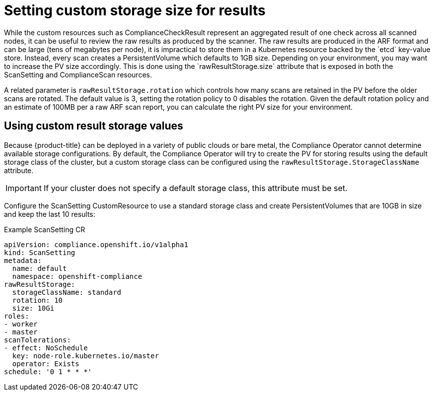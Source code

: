 // Module included in the following assemblies:
//
// * security/compliance_operator/compliance-operator-advanced.adoc

[id="compliance-custom-storage_{context}"]
= Setting custom storage size for results
While the custom resources such as ComplianceCheckResult represent an aggregated result of one check across all scanned nodes, it can be useful to review the raw results as produced by the scanner. The raw results are produced in the ARF format and can be large (tens of megabytes per node), it is impractical to store them in a Kubernetes resource backed by the `etcd` key-value store. Instead, every scan creates a PersistentVolume which defaults to 1GB size. Depending on your environment, you may want to increase the PV size accordingly. This is done using the `rawResultStorage.size` attribute that is exposed in both the ScanSetting and ComplianceScan resources.

A related parameter is `rawResultStorage.rotation` which controls how many scans are retained in the PV before the older scans are rotated. The default value is 3, setting the rotation policy to 0 disables the rotation. Given the default rotation policy and an estimate of 100MB per a raw ARF scan report, you can calculate the right PV size for your environment.


== Using custom result storage values
Because {product-title} can be deployed in a variety of public clouds or bare metal, the Compliance Operator cannot determine available storage configurations. By default, the Compliance Operator will try to create the PV for storing results using the default storage class of the cluster, but a custom storage class can be configured using the `rawResultStorage.StorageClassName` attribute.

[IMPORTANT]
====
If your cluster does not specify a default storage class, this attribute must be set.
====

Configure the ScanSetting CustomResource to use a standard storage class and create PersistentVolumes that are 10GB in size and keep the last 10 results:

.Example ScanSetting CR

[source,yaml]
----
apiVersion: compliance.openshift.io/v1alpha1
kind: ScanSetting
metadata:
  name: default
  namespace: openshift-compliance
rawResultStorage:
  storageClassName: standard
  rotation: 10
  size: 10Gi
roles:
- worker
- master
scanTolerations:
- effect: NoSchedule
  key: node-role.kubernetes.io/master
  operator: Exists
schedule: '0 1 * * *'
----
